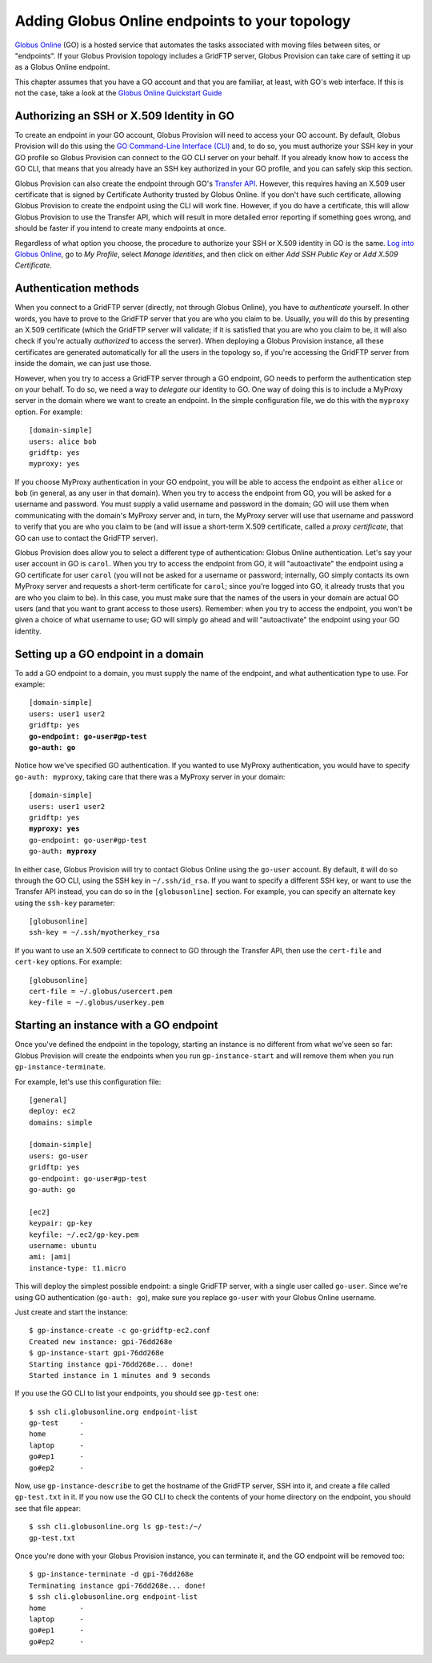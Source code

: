 .. _chap_go:

Adding Globus Online endpoints to your topology
***********************************************

`Globus Online <http://www.globusonline.org/>`_ (GO) is a hosted service that automates 
the tasks associated with moving files between sites, or "endpoints". If your
Globus Provision topology includes a GridFTP server, Globus Provision can
take care of setting it up as a Globus Online endpoint.

This chapter assumes that you have a GO account and that you are familiar, at least,
with GO's web interface. If this is not the case, take a look at the 
`Globus Online Quickstart Guide <https://www.globusonline.org/quickstart/>`_


.. _chap_go_sec_identity:

Authorizing an SSH or X.509 Identity in GO
==========================================

To create an endpoint in your GO account, Globus Provision will need to access
your GO account. By default, Globus Provision will do this using the 
`GO Command-Line Interface (CLI) <https://www.globusonline.org/usingcli/>`_ and,
to do so, you must authorize your SSH key in your GO profile so Globus Provision
can connect to the GO CLI server on your behalf. If you already
know how to access the GO CLI, that means that you already have an SSH key
authorized in your GO profile, and you can safely skip this section.

Globus Provision can also create the endpoint through GO's 
`Transfer API <https://transfer.api.globusonline.org/>`_. However, this requires
having an X.509 user certificate that is signed by Certificate Authority
trusted by Globus Online. If you don't have such certificate, allowing Globus
Provision to create the endpoint using the CLI will work fine. However,
if you do have a certificate, this will allow Globus Provision to use the
Transfer API, which will result in more detailed error reporting if something
goes wrong, and should be faster if you intend to create many endpoints at once.

Regardless of what option you choose, the procedure to authorize your
SSH or X.509 identity in GO is the same. `Log into Globus Online <https://www.globusonline.org/SignIn>`_,
go to *My Profile*, select *Manage Identities*, and then click on either
*Add SSH Public Key* or *Add X.509 Certificate*.


.. _sec_go_auth:

Authentication methods
======================	

When you connect to a GridFTP server (directly, not through Globus Online), you have
to *authenticate* yourself. In other words, you have to prove to the GridFTP server
that you are who you claim to be. Usually, you will do this by presenting an X.509
certificate (which the GridFTP server will validate; if it is satisfied that you
are who you claim to be, it will also check if you're actually *authorized* to 
access the server). When deploying a Globus Provision instance, all these certificates
are generated automatically for all the users in the topology so, if you're
accessing the GridFTP server from inside the domain, we can just use those.

However, when you try to access a GridFTP server through a GO endpoint, GO needs to perform
the authentication step on your behalf. To do so, we need a way to *delegate* our
identity to GO. One way of doing this is to include a MyProxy server in the domain
where we want to create an endpoint. In the simple configuration file, we do this
with the ``myproxy`` option. For example::

	[domain-simple]
	users: alice bob
	gridftp: yes
	myproxy: yes
	
If you choose MyProxy authentication in your GO endpoint, you will be able to access
the endpoint as either ``alice`` or ``bob`` (in general, as any user in that domain).
When you try to access the endpoint from GO, you will be asked for a username and
password. You must supply a valid username and password in the domain; GO will use
them when communicating with the domain's MyProxy server and, in turn, the MyProxy
server will use that username and password to verify that you are who you claim to be
(and will issue a short-term X.509 certificate, called a *proxy certificate*, that GO
can use to contact the GridFTP server).

Globus Provision does allow you to select a different type of authentication: Globus
Online authentication. Let's say your user account in GO is ``carol``. When you try
to access the endpoint from GO, it will "autoactivate" the endpoint using 
a GO certificate for user ``carol`` (you will not be asked for a username or password;
internally, GO simply contacts its own MyProxy server and requests a short-term
certificate for ``carol``; since you're logged into GO, it already trusts that you
are who you claim to be). In this case, you must make
sure that the names of the users in your domain are actual GO users (and that you
want to grant access to those users). Remember: when you try to access the endpoint,
you won't be given a choice of what username to use; GO will simply go ahead and
will "autoactivate" the endpoint using your GO identity.


Setting up a GO endpoint in a domain
====================================

To add a GO endpoint to a domain, you must supply
the name of the endpoint, and what authentication type to use. For example:

.. parsed-literal::

	[domain-simple]
	users: user1 user2
	gridftp: yes
	**go-endpoint: go-user#gp-test
	go-auth: go**
	
Notice how we've specified GO authentication. If you wanted to use MyProxy authentication,
you would have to specify ``go-auth: myproxy``, taking care that there was a MyProxy server
in your domain:

.. parsed-literal::

	[domain-simple]
	users: user1 user2
	gridftp: yes
	**myproxy: yes**
	go-endpoint: go-user#gp-test
	go-auth: **myproxy**

In either case, Globus Provision will try to contact Globus Online using the ``go-user`` account.
By default, it will do so through the GO CLI, using the SSH key in ``~/.ssh/id_rsa``. If you want
to specify a different SSH key, or want to use the Transfer API instead, you can do so in the
``[globusonline]`` section. For example, you can specify an alternate key using the
``ssh-key`` parameter::

	[globusonline]
	ssh-key = ~/.ssh/myotherkey_rsa
	
If you want to use an X.509 certificate to connect to GO through the Transfer API, then
use the ``cert-file`` and ``cert-key`` options. For example::

	[globusonline]
	cert-file = ~/.globus/usercert.pem
	key-file = ~/.globus/userkey.pem


Starting an instance with a GO endpoint
=======================================

Once you've defined the endpoint in the topology, starting an instance is no
different from what we've seen so far: Globus Provision will create the endpoints
when you run ``gp-instance-start`` and will remove them when you run
``gp-instance-terminate``.

For example, let's use this configuration file:

.. parsed-literal::

	[general]
	deploy: ec2
	domains: simple
	
	[domain-simple]
	users: go-user
	gridftp: yes
	go-endpoint: go-user#gp-test
	go-auth: go
	
	[ec2]
	keypair: gp-key
	keyfile: ~/.ec2/gp-key.pem
	username: ubuntu
	ami: |ami|
	instance-type: t1.micro

This will deploy the simplest possible endpoint: a single GridFTP server, with a
single user called ``go-user``. Since we're using GO authentication (``go-auth: go``),
make sure you replace ``go-user`` with your Globus Online username.

Just create and start the instance::

	$ gp-instance-create -c go-gridftp-ec2.conf
	Created new instance: gpi-76dd268e
	$ gp-instance-start gpi-76dd268e
	Starting instance gpi-76dd268e... done!
	Started instance in 1 minutes and 9 seconds
	
If you use the GO CLI to list your endpoints, you should see ``gp-test`` one::

	$ ssh cli.globusonline.org endpoint-list	
	gp-test     -
	home        -
	laptop      -
	go#ep1      -
	go#ep2      -
	
Now, use ``gp-instance-describe`` to get the hostname of the GridFTP server,
SSH into it, and create a file called ``gp-test.txt`` in it. If you now use
the GO CLI to check the contents of your home directory on the endpoint, you
should see that file appear::

	$ ssh cli.globusonline.org ls gp-test:/~/
	gp-test.txt
 
Once you're done with your Globus Provision instance, you can terminate it, and
the GO endpoint will be removed too:: 	

	$ gp-instance-terminate -d gpi-76dd268e
	Terminating instance gpi-76dd268e... done!
	$ ssh cli.globusonline.org endpoint-list
	home        -
	laptop      -
	go#ep1      -
	go#ep2      -
